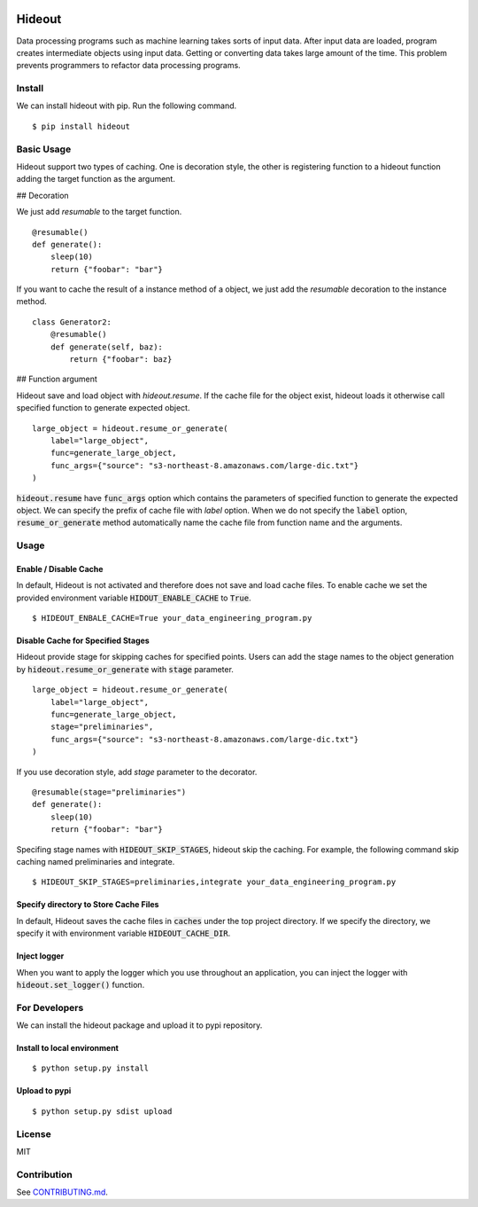 .. image:: https://travis-ci.org/takahi-i/hideout.svg?branch=master
    :alt: Build status
    :target: https://travis-ci.org/takahi-i/hideout

.. image:: https://img.shields.io/badge/python-3.5-blue.svg
    :alt: Supported Python version
    :target: https://www.python.org/downloads/release/python-350/


=====================================================
Hideout 
=====================================================

Data processing programs such as machine learning takes sorts of input data. After input data are loaded, program creates intermediate objects using input data.
Getting or converting data takes large amount of the time. This problem prevents programmers to refactor data processing programs.


Install
--------

We can install hideout with pip. Run the following command.

::

    $ pip install hideout


Basic Usage
------------

Hideout support two types of caching. One is decoration style,
the other is registering function to a hideout function adding
the target function as the argument.

## Decoration

We just add `resumable` to the target function.

::

     @resumable()
     def generate():
         sleep(10)
         return {"foobar": "bar"}


If you want to cache the result of a instance method of a object,
we just add the `resumable` decoration to the instance method.

::

    class Generator2:
        @resumable()
        def generate(self, baz):
            return {"foobar": baz}

## Function argument

Hideout save and load object with `hideout.resume`. If the cache file for the object exist, hideout
loads it otherwise call specified function to generate expected object.

::

        large_object = hideout.resume_or_generate(
            label="large_object",
            func=generate_large_object,
            func_args={"source": "s3-northeast-8.amazonaws.com/large-dic.txt"}
        )


:code:`hideout.resume` have :code:`func_args` option which contains the parameters of specified function to generate the expected object.
We can specify the prefix of cache file with `label` option. When we do not specify the :code:`label` option, :code:`resume_or_generate` method automatically
name the cache file from function name and the arguments.

Usage
---------

Enable / Disable Cache
~~~~~~~~~~~~~~~~~~~~~~~

In default, Hideout is not activated and therefore does not save and load cache files. To enable cache we set the provided environment variable
:code:`HIDOUT_ENABLE_CACHE` to :code:`True`.

::

    $ HIDEOUT_ENBALE_CACHE=True your_data_engineering_program.py


Disable Cache for Specified Stages
~~~~~~~~~~~~~~~~~~~~~~~~~~~~~~~~~~~

Hideout provide stage for skipping caches for specified points.
Users can add the stage names to the object generation by :code:`hideout.resume_or_generate`
with :code:`stage` parameter.

::

        large_object = hideout.resume_or_generate(
            label="large_object",
            func=generate_large_object,
            stage="preliminaries",
            func_args={"source": "s3-northeast-8.amazonaws.com/large-dic.txt"}
        )

If you use decoration style, add `stage` parameter to the decorator.

::

     @resumable(stage="preliminaries")
     def generate():
         sleep(10)
         return {"foobar": "bar"}

Specifing stage names with :code:`HIDEOUT_SKIP_STAGES`, hideout skip the caching.
For example, the following command skip caching named preliminaries and integrate.

::

    $ HIDEOUT_SKIP_STAGES=preliminaries,integrate your_data_engineering_program.py

Specify directory to Store Cache Files
~~~~~~~~~~~~~~~~~~~~~~~~~~~~~~~~~~~~~~~

In default, Hideout saves the cache files in :code:`caches` under the top project directory. If we specify the directory, we specify it with environment variable
:code:`HIDEOUT_CACHE_DIR`.


Inject logger
~~~~~~~~~~~~~~

When you want to apply the logger which you use throughout an application, you can inject the logger with
:code:`hideout.set_logger()` function.

For Developers
---------------

We can install the hideout package and upload it to pypi repository.

Install to local environment
~~~~~~~~~~~~~~~~~~~~~~~~~~~~~~

::

   $ python setup.py install

Upload to pypi
~~~~~~~~~~~~~~~~~~~~~~~~~~~~~~

::

    $ python setup.py sdist upload


License
-------

MIT

Contribution
-------------

See `CONTRIBUTING.md <CONTRIBUTING.md>`_.

